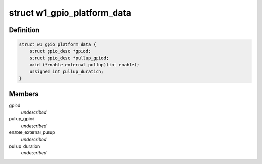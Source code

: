.. -*- coding: utf-8; mode: rst -*-
.. src-file: include/linux/w1-gpio.h

.. _`w1_gpio_platform_data`:

struct w1_gpio_platform_data
============================

.. c:type:: struct w1_gpio_platform_data

    Platform-dependent data for w1-gpio

.. _`w1_gpio_platform_data.definition`:

Definition
----------

.. code-block:: c

    struct w1_gpio_platform_data {
        struct gpio_desc *gpiod;
        struct gpio_desc *pullup_gpiod;
        void (*enable_external_pullup)(int enable);
        unsigned int pullup_duration;
    }

.. _`w1_gpio_platform_data.members`:

Members
-------

gpiod
    *undescribed*

pullup_gpiod
    *undescribed*

enable_external_pullup
    *undescribed*

pullup_duration
    *undescribed*

.. This file was automatic generated / don't edit.


